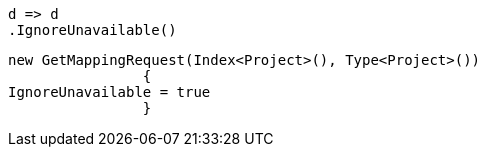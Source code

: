 [source, csharp]
----
d => d
.IgnoreUnavailable()
----
[source, csharp]
----
new GetMappingRequest(Index<Project>(), Type<Project>())
		{
IgnoreUnavailable = true
		}
----
